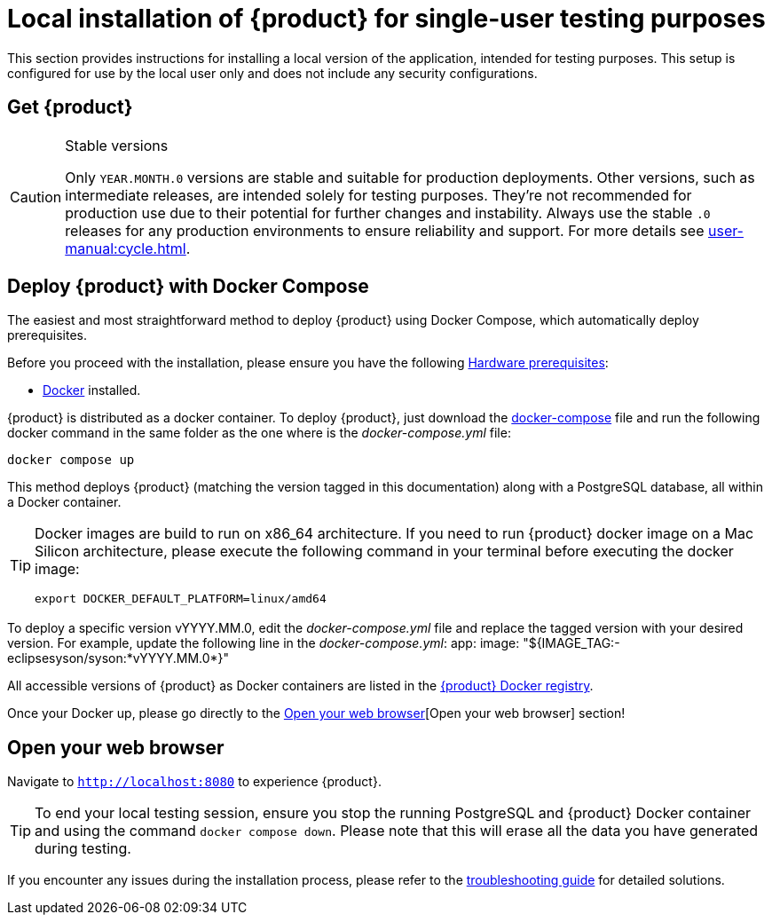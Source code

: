 = Local installation of {product} for single-user testing purposes

This section provides instructions for installing a local version of the application, intended for testing purposes. This setup is configured for use by the local user only and does not include any security configurations.

== Get {product}

[CAUTION]
.Stable versions
====
Only `YEAR.MONTH.0` versions are stable and suitable for production deployments.
Other versions, such as intermediate releases, are intended solely for testing purposes.
They're not recommended for production use due to their potential for further changes and instability.
Always use the stable `.0` releases for any production environments to ensure reliability and support.
For more details see xref:user-manual:cycle.adoc[].
====

[#docker-install]
== Deploy {product} with Docker Compose

The easiest and most straightforward method to deploy {product} using Docker Compose, which automatically deploy prerequisites.

[INFO]
====
Before you proceed with the installation, please ensure you have the following xref:requirements.adoc[Hardware prerequisites]:

* https://www.docker.com/[Docker] installed.
====

{product} is distributed as a docker container.
To deploy {product}, just download the https://github.com/eclipse-syson/syson/blob/{syson-tag}/docker-compose.yml[docker-compose] file and run the following docker command in the same folder as the one where is the _docker-compose.yml_ file:
[source, bash]
----
docker compose up
----

This method deploys {product} (matching the version tagged in this documentation) along with a PostgreSQL database, all within a Docker container.

[TIP]
====
Docker images are build to run on x86_64 architecture.
If you need to run {product} docker image on a Mac Silicon architecture, please execute the following command in your terminal before executing the docker image:
[source, bash]
----
export DOCKER_DEFAULT_PLATFORM=linux/amd64 
----
====

[INFO]
====
To deploy a specific version vYYYY.MM.0, edit the _docker-compose.yml_ file and replace the tagged version with your desired version. For example, update the following line in the _docker-compose.yml_:
app:
  image: "${IMAGE_TAG:-eclipsesyson/syson:*vYYYY.MM.0*}"
====

All accessible versions of {product} as Docker containers are listed in the https://hub.docker.com/r/eclipsesyson/syson/tags[{product} Docker registry].

Once your Docker up, please go directly to the <<openwebbrowser>>[Open your web browser] section!

[#openwebbrowser]
== Open your web browser

Navigate to `http://localhost:8080` to experience {product}.

[TIP]
====
To end your local testing session, ensure you stop the running PostgreSQL and {product} Docker container and using the command `docker compose down`.
Please note that this will erase all the data you have generated during testing.
====

If you encounter any issues during the installation process, please refer to the xref:troubleshooting.adoc[troubleshooting guide] for detailed solutions.

